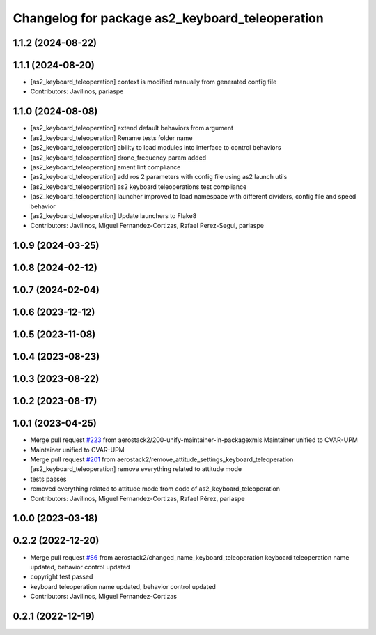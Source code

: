 ^^^^^^^^^^^^^^^^^^^^^^^^^^^^^^^^^^^^^^^^^^^^^^^^
Changelog for package as2_keyboard_teleoperation
^^^^^^^^^^^^^^^^^^^^^^^^^^^^^^^^^^^^^^^^^^^^^^^^

1.1.2 (2024-08-22)
------------------

1.1.1 (2024-08-20)
------------------
* [as2_keyboard_teleoperation] context is modified manually from generated config file
* Contributors: Javilinos, pariaspe

1.1.0 (2024-08-08)
------------------
* [as2_keyboard_teleoperation] extend default behaviors from argument
* [as2_keyboard_teleoperation] Rename tests folder name
* [as2_keyboard_teleoperation] ability to load modules into interface to control behaviors
* [as2_keyboard_teleoperation] drone_frequency param added
* [as2_keyboard_teleoperation] ament lint compliance
* [as2_keyboard_teleoperation] add ros 2 parameters with config file using as2 launch utils
* [as2_keyboard_teleoperation] as2 keyboard teleoperations test compliance
* [as2_keyboard_teleoperation] launcher improved to load namespace with different dividers, config file and speed behavior
* [as2_keyboard_teleoperation] Update launchers to Flake8
* Contributors: Javilinos, Miguel Fernandez-Cortizas, Rafael Perez-Segui, pariaspe

1.0.9 (2024-03-25)
------------------

1.0.8 (2024-02-12)
------------------

1.0.7 (2024-02-04)
------------------

1.0.6 (2023-12-12)
------------------

1.0.5 (2023-11-08)
------------------

1.0.4 (2023-08-23)
------------------

1.0.3 (2023-08-22)
------------------

1.0.2 (2023-08-17)
------------------

1.0.1 (2023-04-25)
------------------
* Merge pull request `#223 <https://github.com/aerostack2/aerostack2/issues/223>`_ from aerostack2/200-unify-maintainer-in-packagexmls
  Maintainer unified to CVAR-UPM
* Maintainer unified to CVAR-UPM
* Merge pull request `#201 <https://github.com/aerostack2/aerostack2/issues/201>`_ from aerostack2/remove_attitude_settings_keyboard_teleoperation
  [as2_keyboard_teleoperation] remove everything related to attitude mode
* tests passes
* removed everything related to attitude mode from code of as2_keyboard_teleoperation
* Contributors: Javilinos, Miguel Fernandez-Cortizas, Rafael Pérez, pariaspe

1.0.0 (2023-03-18)
------------------

0.2.2 (2022-12-20)
------------------
* Merge pull request `#86 <https://github.com/aerostack2/aerostack2/issues/86>`_ from aerostack2/changed_name_keyboard_teleoperation
  keyboard teleoperation name updated, behavior control updated
* copyright test passed
* keyboard teleoperation name updated, behavior control updated
* Contributors: Javilinos, Miguel Fernandez-Cortizas

0.2.1 (2022-12-19)
------------------

